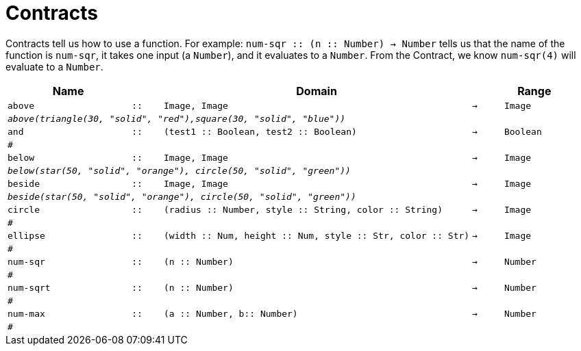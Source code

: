 [.landscape]
= Contracts

Contracts tell us how to use a function. For example:  `num-sqr {two-colons} (n {two-colons} Number) -> Number` tells us that the name of the function is  `num-sqr`, it takes one input (a  `Number`), and it evaluates to a  `Number`. From the Contract, we know  `num-sqr(4)` will evaluate to a  `Number`.

[.contracts-table, cols="4,1,10,1,2", options="header", grid="rows"]
|===

|Name||Domain||Range

| `above`
| `{two-colons}`
| `Image, Image`
| `->`
| `Image`
5+|`_above(triangle(30, "solid", "red"),square(30, "solid", "blue"))_`

| `and`
| `{two-colons}`
| `(test1 {two-colons} Boolean, test2 {two-colons} Boolean)`
| `->`
| `Boolean`
5+|`#`

| `below`
| `{two-colons}`
| `Image, Image`
| `->`
| `Image`
5+|`_below(star(50, "solid", "orange"), circle(50, "solid", "green"))_`

| `beside`
| `{two-colons}`
| `Image, Image`
| `->`
| `Image`
5+|`_beside(star(50, "solid", "orange"), circle(50, "solid", "green"))_`

| `circle`
| `{two-colons}`
| `(radius {two-colons} Number, style {two-colons} String, color {two-colons} String)`
| `->`
| `Image`
5+|`#`

| `ellipse`
| `{two-colons}`
| `(width {two-colons} Num, height {two-colons} Num, style {two-colons} Str, color {two-colons} Str)`
| `->`
| `Image`
5+|`#`

| `num-sqr`
| `{two-colons}`
| `(n {two-colons} Number)`
| `->`
| `Number`
5+|`#`

| `num-sqrt`
| `{two-colons}`
| `(n {two-colons} Number)`
| `->`
| `Number`
5+|`#`

| `num-max`
| `{two-colons}`
| `(a {two-colons} Number, b{two-colons} Number)`
| `->`
| `Number`
5+|`#`


|===

